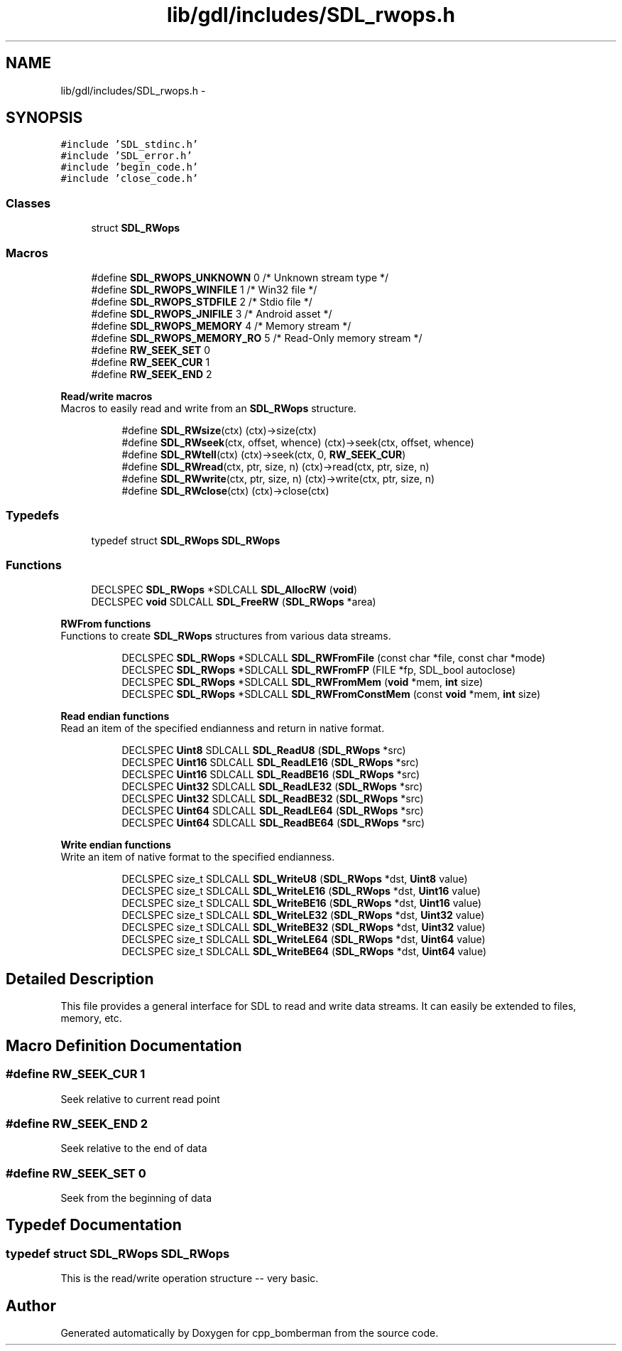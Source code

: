 .TH "lib/gdl/includes/SDL_rwops.h" 3 "Sun Jun 7 2015" "Version 0.42" "cpp_bomberman" \" -*- nroff -*-
.ad l
.nh
.SH NAME
lib/gdl/includes/SDL_rwops.h \- 
.SH SYNOPSIS
.br
.PP
\fC#include 'SDL_stdinc\&.h'\fP
.br
\fC#include 'SDL_error\&.h'\fP
.br
\fC#include 'begin_code\&.h'\fP
.br
\fC#include 'close_code\&.h'\fP
.br

.SS "Classes"

.in +1c
.ti -1c
.RI "struct \fBSDL_RWops\fP"
.br
.in -1c
.SS "Macros"

.in +1c
.ti -1c
.RI "#define \fBSDL_RWOPS_UNKNOWN\fP   0   /* Unknown stream type */"
.br
.ti -1c
.RI "#define \fBSDL_RWOPS_WINFILE\fP   1   /* Win32 file */"
.br
.ti -1c
.RI "#define \fBSDL_RWOPS_STDFILE\fP   2   /* Stdio file */"
.br
.ti -1c
.RI "#define \fBSDL_RWOPS_JNIFILE\fP   3   /* Android asset */"
.br
.ti -1c
.RI "#define \fBSDL_RWOPS_MEMORY\fP   4   /* Memory stream */"
.br
.ti -1c
.RI "#define \fBSDL_RWOPS_MEMORY_RO\fP   5   /* Read-Only memory stream */"
.br
.ti -1c
.RI "#define \fBRW_SEEK_SET\fP   0"
.br
.ti -1c
.RI "#define \fBRW_SEEK_CUR\fP   1"
.br
.ti -1c
.RI "#define \fBRW_SEEK_END\fP   2"
.br
.in -1c
.PP
.RI "\fBRead/write macros\fP"
.br
Macros to easily read and write from an \fBSDL_RWops\fP structure\&. 
.PP
.in +1c
.in +1c
.ti -1c
.RI "#define \fBSDL_RWsize\fP(ctx)   (ctx)->size(ctx)"
.br
.ti -1c
.RI "#define \fBSDL_RWseek\fP(ctx,  offset,  whence)   (ctx)->seek(ctx, offset, whence)"
.br
.ti -1c
.RI "#define \fBSDL_RWtell\fP(ctx)   (ctx)->seek(ctx, 0, \fBRW_SEEK_CUR\fP)"
.br
.ti -1c
.RI "#define \fBSDL_RWread\fP(ctx,  ptr,  size,  n)   (ctx)->read(ctx, ptr, size, n)"
.br
.ti -1c
.RI "#define \fBSDL_RWwrite\fP(ctx,  ptr,  size,  n)   (ctx)->write(ctx, ptr, size, n)"
.br
.ti -1c
.RI "#define \fBSDL_RWclose\fP(ctx)   (ctx)->close(ctx)"
.br
.in -1c
.in -1c
.SS "Typedefs"

.in +1c
.ti -1c
.RI "typedef struct \fBSDL_RWops\fP \fBSDL_RWops\fP"
.br
.in -1c
.SS "Functions"

.in +1c
.ti -1c
.RI "DECLSPEC \fBSDL_RWops\fP *SDLCALL \fBSDL_AllocRW\fP (\fBvoid\fP)"
.br
.ti -1c
.RI "DECLSPEC \fBvoid\fP SDLCALL \fBSDL_FreeRW\fP (\fBSDL_RWops\fP *area)"
.br
.in -1c
.PP
.RI "\fBRWFrom functions\fP"
.br
Functions to create \fBSDL_RWops\fP structures from various data streams\&. 
.PP
.in +1c
.in +1c
.ti -1c
.RI "DECLSPEC \fBSDL_RWops\fP *SDLCALL \fBSDL_RWFromFile\fP (const char *file, const char *mode)"
.br
.ti -1c
.RI "DECLSPEC \fBSDL_RWops\fP *SDLCALL \fBSDL_RWFromFP\fP (FILE *fp, SDL_bool autoclose)"
.br
.ti -1c
.RI "DECLSPEC \fBSDL_RWops\fP *SDLCALL \fBSDL_RWFromMem\fP (\fBvoid\fP *mem, \fBint\fP size)"
.br
.ti -1c
.RI "DECLSPEC \fBSDL_RWops\fP *SDLCALL \fBSDL_RWFromConstMem\fP (const \fBvoid\fP *mem, \fBint\fP size)"
.br
.in -1c
.in -1c
.PP
.RI "\fBRead endian functions\fP"
.br
Read an item of the specified endianness and return in native format\&. 
.PP
.in +1c
.in +1c
.ti -1c
.RI "DECLSPEC \fBUint8\fP SDLCALL \fBSDL_ReadU8\fP (\fBSDL_RWops\fP *src)"
.br
.ti -1c
.RI "DECLSPEC \fBUint16\fP SDLCALL \fBSDL_ReadLE16\fP (\fBSDL_RWops\fP *src)"
.br
.ti -1c
.RI "DECLSPEC \fBUint16\fP SDLCALL \fBSDL_ReadBE16\fP (\fBSDL_RWops\fP *src)"
.br
.ti -1c
.RI "DECLSPEC \fBUint32\fP SDLCALL \fBSDL_ReadLE32\fP (\fBSDL_RWops\fP *src)"
.br
.ti -1c
.RI "DECLSPEC \fBUint32\fP SDLCALL \fBSDL_ReadBE32\fP (\fBSDL_RWops\fP *src)"
.br
.ti -1c
.RI "DECLSPEC \fBUint64\fP SDLCALL \fBSDL_ReadLE64\fP (\fBSDL_RWops\fP *src)"
.br
.ti -1c
.RI "DECLSPEC \fBUint64\fP SDLCALL \fBSDL_ReadBE64\fP (\fBSDL_RWops\fP *src)"
.br
.in -1c
.in -1c
.PP
.RI "\fBWrite endian functions\fP"
.br
Write an item of native format to the specified endianness\&. 
.PP
.in +1c
.in +1c
.ti -1c
.RI "DECLSPEC size_t SDLCALL \fBSDL_WriteU8\fP (\fBSDL_RWops\fP *dst, \fBUint8\fP value)"
.br
.ti -1c
.RI "DECLSPEC size_t SDLCALL \fBSDL_WriteLE16\fP (\fBSDL_RWops\fP *dst, \fBUint16\fP value)"
.br
.ti -1c
.RI "DECLSPEC size_t SDLCALL \fBSDL_WriteBE16\fP (\fBSDL_RWops\fP *dst, \fBUint16\fP value)"
.br
.ti -1c
.RI "DECLSPEC size_t SDLCALL \fBSDL_WriteLE32\fP (\fBSDL_RWops\fP *dst, \fBUint32\fP value)"
.br
.ti -1c
.RI "DECLSPEC size_t SDLCALL \fBSDL_WriteBE32\fP (\fBSDL_RWops\fP *dst, \fBUint32\fP value)"
.br
.ti -1c
.RI "DECLSPEC size_t SDLCALL \fBSDL_WriteLE64\fP (\fBSDL_RWops\fP *dst, \fBUint64\fP value)"
.br
.ti -1c
.RI "DECLSPEC size_t SDLCALL \fBSDL_WriteBE64\fP (\fBSDL_RWops\fP *dst, \fBUint64\fP value)"
.br
.in -1c
.in -1c
.SH "Detailed Description"
.PP 
This file provides a general interface for SDL to read and write data streams\&. It can easily be extended to files, memory, etc\&. 
.SH "Macro Definition Documentation"
.PP 
.SS "#define RW_SEEK_CUR   1"
Seek relative to current read point 
.SS "#define RW_SEEK_END   2"
Seek relative to the end of data 
.SS "#define RW_SEEK_SET   0"
Seek from the beginning of data 
.SH "Typedef Documentation"
.PP 
.SS "typedef struct \fBSDL_RWops\fP  \fBSDL_RWops\fP"
This is the read/write operation structure -- very basic\&. 
.SH "Author"
.PP 
Generated automatically by Doxygen for cpp_bomberman from the source code\&.
